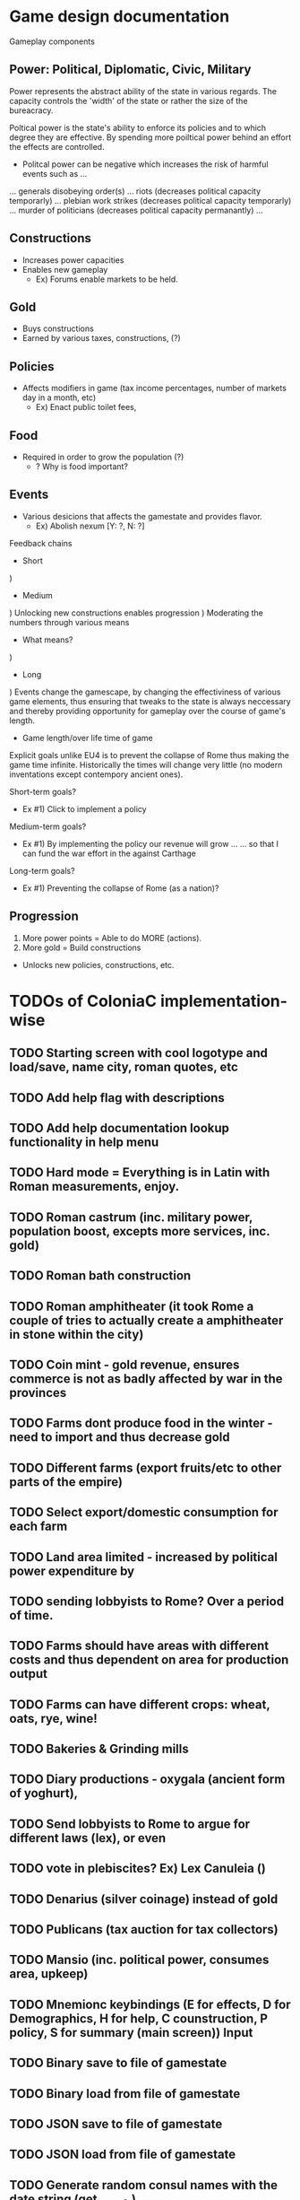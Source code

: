 * Game design documentation

Gameplay components

** Power: Political, Diplomatic, Civic, Military
   Power represents the abstract ability of the state in various regards. The capacity controls
   the 'width' of the state or rather the size of the bureacracy.

   Poltical power is the state's ability to enforce its policies and to which degree they are effective.
   By spending more poiltical power behind an effort the effects are controlled. 


 - Politcal power can be negative which increases the risk of harmful events such as ...
 ... generals disobeying order(s) 
 ... riots (decreases political capacity temporarly)
 ... plebian work strikes (decreases political capacity temporarly)
 ... murder of politicians (decreases political capacity permanantly)
 ... 

** Constructions
   - Increases power capacities
   - Enables new gameplay
     - Ex) Forums enable markets to be held. 

** Gold
   - Buys constructions
   - Earned by various taxes, constructions, (?) 

** Policies
   - Affects modifiers in game (tax income percentages, number of markets day in a month, etc)
     - Ex) Enact public toilet fees, 

** Food
   - Required in order to grow the population (?)
     - ? Why is food important?

** Events
   - Various desicions that affects the gamestate and provides flavor.
     - Ex) Abolish nexum [Y: ?, N: ?]

Feedback chains

 - Short
) 

 - Medium
) Unlocking new constructions enables progression
) Moderating the numbers through various means
 - What means? 
) 

 - Long
) Events change the gamescape, by changing the effectiviness of various game elements, thus ensuring 
that tweaks to the state is always neccessary and thereby providing opportunity for gameplay over 
the course of game's length.
 
 - Game length/over life time of game
Explicit goals unlike EU4 is to prevent the collapse of Rome thus making the game time infinite.
Historically the times will change very little (no modern inventations except contempory ancient ones).

Short-term goals?
- Ex #1) Click to implement a policy
Medium-term goals?
- Ex #1) By implementing the policy our revenue will grow ... 
         ... so that I can fund the war effort in the against Carthage
Long-term goals?
- Ex #1) Preventing the collapse of Rome (as a nation)?

** Progression
1. More power points = Able to do MORE (actions).
2. More gold = Build constructions 
- Unlocks new policies, constructions, etc.
  
* TODOs of ColoniaC implementation-wise
** TODO Starting screen with cool logotype and load/save, name city, roman quotes, etc
** TODO Add help flag with descriptions
** TODO Add help documentation lookup functionality in help menu
** TODO Hard mode = Everything is in Latin with Roman measurements, enjoy.
** TODO Roman castrum (inc. military power, population boost, excepts more services, inc. gold)
** TODO Roman bath construction
** TODO Roman amphitheater (it took Rome a couple of tries to actually create a amphitheater in stone within the city)
** TODO Coin mint - gold revenue, ensures commerce is not as badly affected by war in the provinces
** TODO Farms dont produce food in the winter - need to import and thus decrease gold
** TODO Different farms (export fruits/etc to other parts of the empire)
** TODO Select export/domestic consumption for each farm
** TODO Land area limited - increased by political power expenditure by
** TODO sending lobbyists to Rome? Over a period of time.
** TODO Farms should have areas with different costs and thus dependent on area for production output
** TODO Farms can have different crops: wheat, oats, rye, wine!
** TODO Bakeries & Grinding mills
** TODO Diary productions - oxygala (ancient form of yoghurt),
** TODO Send lobbyists to Rome to argue for different laws (lex), or even
** TODO vote in plebiscites? Ex) Lex Canuleia ()
** TODO Denarius (silver coinage) instead of gold
** TODO Publicans (tax auction for tax collectors)
** TODO Mansio (inc. political power, consumes area, upkeep)
** TODO Mnemionc keybindings (E for effects, D for Demographics, H for help, C counstruction, P policy, S for summary (main screen)) Input
** TODO Binary save to file of gamestate
** TODO Binary load from file of gamestate
** TODO JSON save to file of gamestate
** TODO JSON load from file of gamestate
** TODO Generate random consul names with the date string (get_year_str)  

** TODO Market days implementation
** TODO Roman school (increases income by having the students pay)
** TODO Garum factory (?) 

* Bugs
** Building multiple buildings (5-7 ish) seg. faults. Does not occur when fast speed is on..
